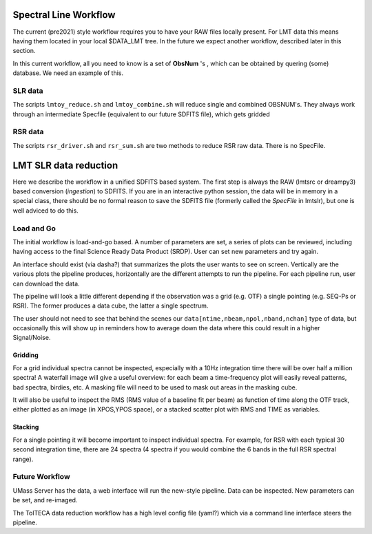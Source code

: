Spectral Line Workflow
======================

The current (pre2021) style workflow requires you to have your RAW files locally present. For LMT data this 
means having them located in your local $DATA_LMT tree.  In the future we expect another workflow, described
later in this section. 

In this current workflow, all you need to know is a set of **ObsNum** 's , which can be obtained by quering
(some) database. We need an example of this.

SLR data
--------

The scripts ``lmtoy_reduce.sh`` and ``lmtoy_combine.sh`` will reduce single and combined OBSNUM's. They
always work through an intermediate Specfile (equivalent to our future SDFITS file), which gets gridded

RSR data
--------

The scripts ``rsr_driver.sh`` and ``rsr_sum.sh`` are two methods to reduce RSR raw data. There is
no SpecFile.



LMT SLR data reduction
======================

Here we describe the workflow in a unified SDFITS based system.  The first step is always the
RAW (lmtsrc or dreampy3) based conversion (*ingestion*) to SDFITS. If you are in an
interactive python session, the data will be in memory in a special class, there should be
no formal reason to save the SDFITS file (formerly called the *SpecFile* in lmtslr), but one
is well adviced to do this.

Load and Go
-----------

The initial workflow is load-and-go based. A number of parameters are set, a series of plots can be
reviewed, including having access to the final Science Ready Data Product (SRDP). User can set new
parameters and try again.

An interface should exist (via dasha?) that summarizes the plots the user wants to see on screen.
Vertically are the various plots the pipeline produces, horizontally are the different attempts to
run the pipeline. For each pipeline run, user can download the data.

The pipeline will look a little different depending if the observation was a grid (e.g. OTF) 
a single pointing (e.g. SEQ-Ps or RSR). The former produces a data cube, the latter a single
spectrum.

The user should not need to see that behind the scenes our ``data[ntime,nbeam,npol,nband,nchan]``
type of data, but occasionally this will show up in reminders how to average down the data where
this could result in a higher Signal/Noise.

Gridding
~~~~~~~~

For a grid individual spectra cannot be inspected, especially with a 10Hz integration time there will
be over half a million spectra! A waterfall image will give a useful overview:   for each beam a
time-frequency plot will easily reveal patterns, bad spectra, birdies, etc. A masking file will need
to be used to mask out areas in the masking cube.

It will also be useful to inspect the RMS (RMS value of a baseline fit per beam) as function of
time along the OTF track, either plotted as an image (in XPOS,YPOS space),
or a stacked scatter plot with RMS and TIME as variables.


Stacking
~~~~~~~~

For a single pointing it will become important to inspect individual
spectra. For example, for RSR with each typical 30 second integration
time, there are 24 spectra (4 spectra if you would combine the 6 bands
in the full RSR spectral range).










Future Workflow
---------------

UMass Server has the data, a web interface will run the new-style pipeline. Data can be inspected.
New parameters can be set, and re-imaged.

The TolTECA data reduction workflow has a high level config file (yaml?) which via a command line
interface steers the pipeline.
